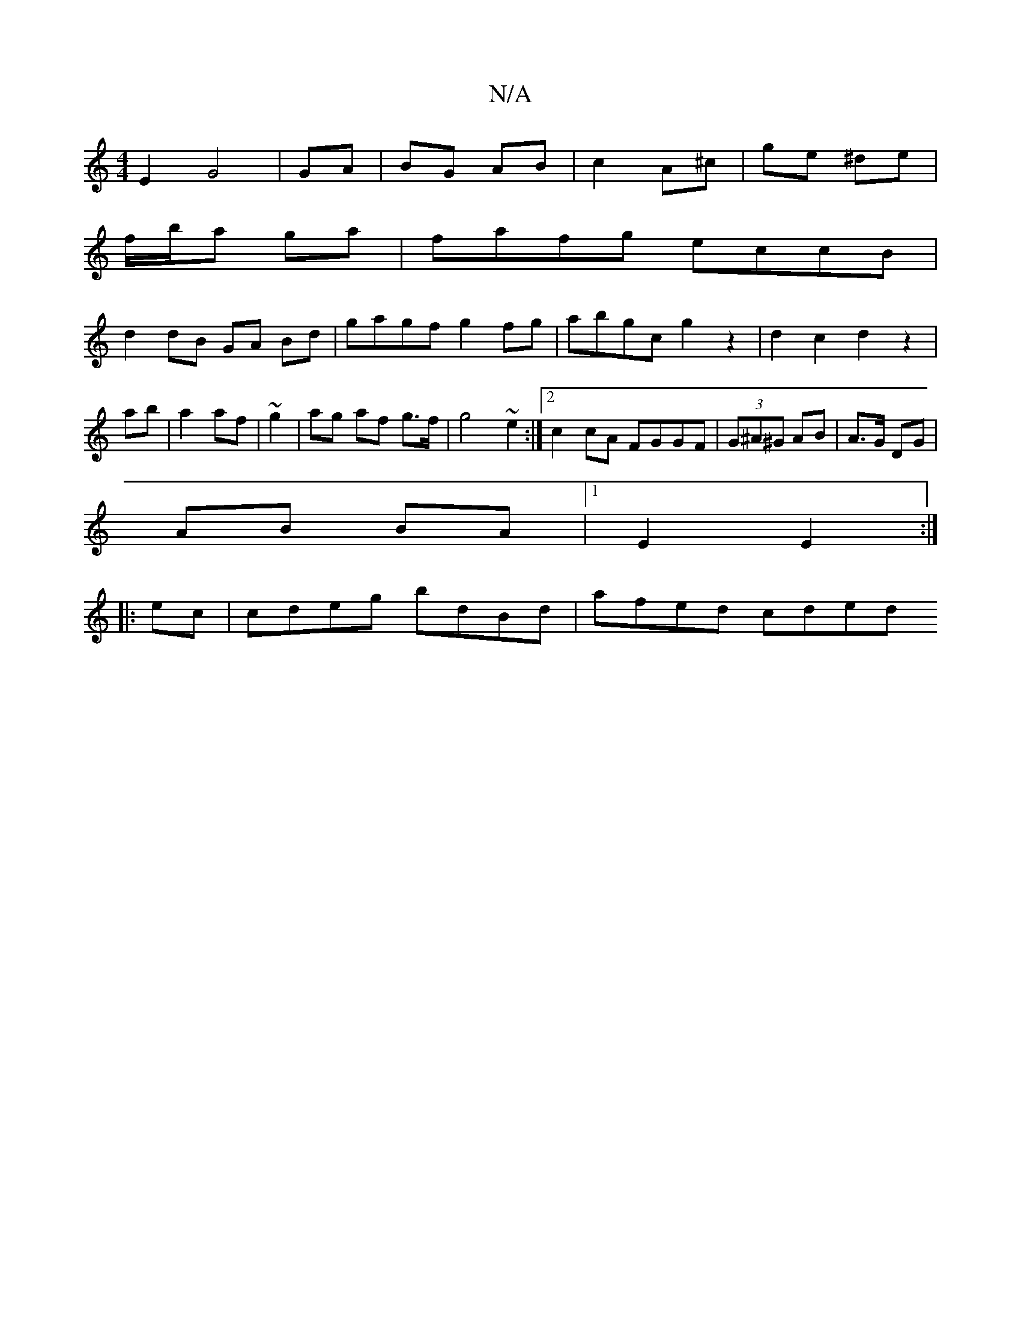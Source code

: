 X:1
T:N/A
M:4/4
R:N/A
K:Cmajor
E2G4|GA|BG AB|c2 A^c|ge ^de|
f/b/a ga |fafg eccB|
d2 dB GA Bd|gagf g2fg|abgc g2z2|d2 c2 d2z2|
ab|a2 af|~g2|ag af g>f|g4 ~e2:|2 c2cA FGGF|(3G^A^G AB | A>G DG |
AB BA |1 E2 E2:|
|:ec|cdeg bdBd|afed cded
